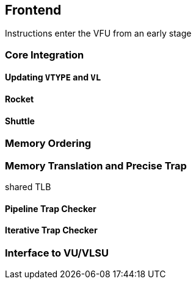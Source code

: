 [[frontend]]

== Frontend

Instructions enter the VFU from an early stage


=== Core Integration


[discrete]
==== Updating `VTYPE` and `VL`

[discrete]
==== Rocket

[discrete]
==== Shuttle

=== Memory Ordering

=== Memory Translation and Precise Trap

shared TLB

[discrete]
==== Pipeline Trap Checker

[discrete]
==== Iterative Trap Checker

=== Interface to VU/VLSU

